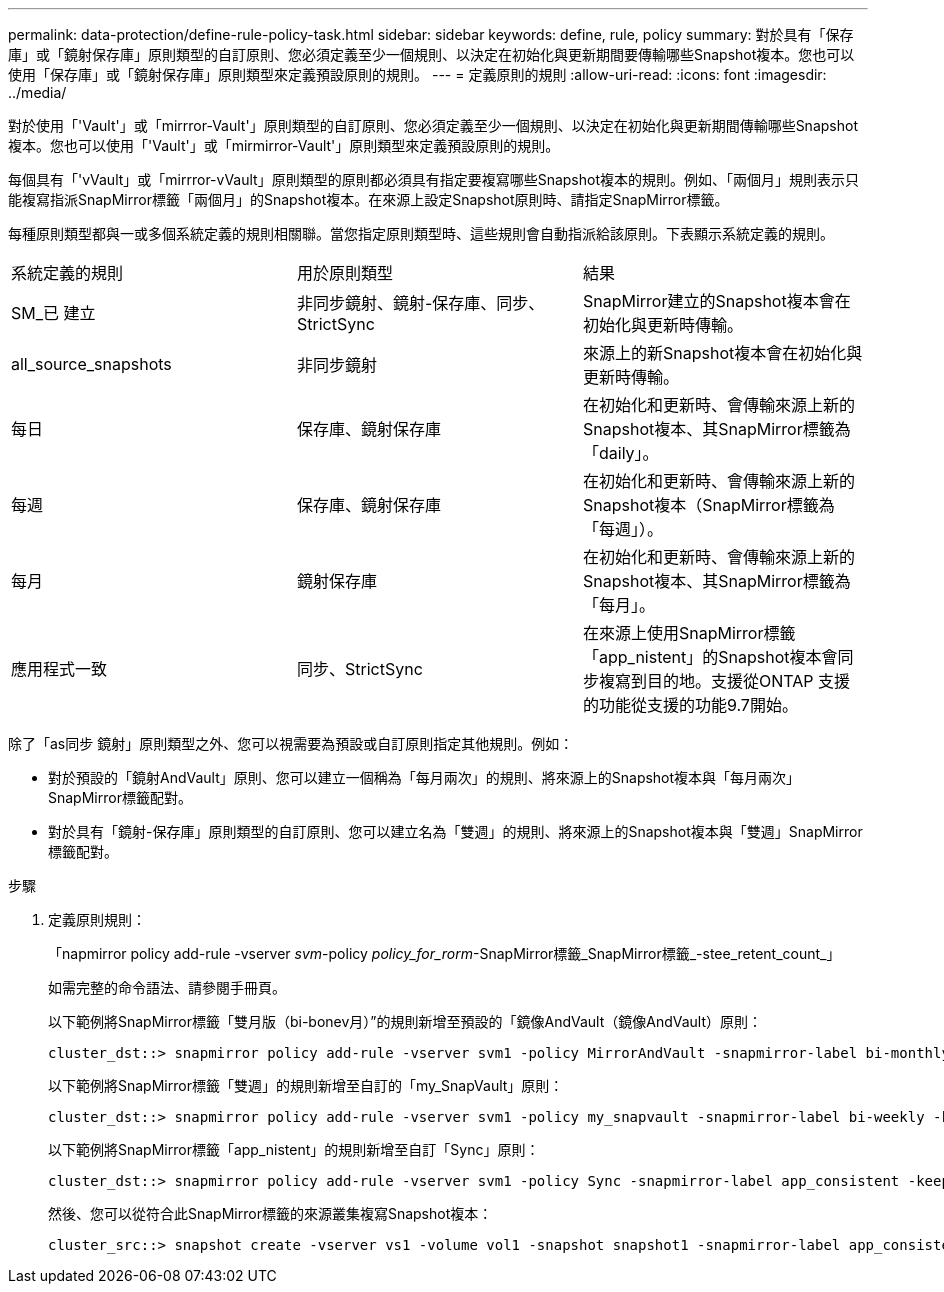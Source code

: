 ---
permalink: data-protection/define-rule-policy-task.html 
sidebar: sidebar 
keywords: define, rule, policy 
summary: 對於具有「保存庫」或「鏡射保存庫」原則類型的自訂原則、您必須定義至少一個規則、以決定在初始化與更新期間要傳輸哪些Snapshot複本。您也可以使用「保存庫」或「鏡射保存庫」原則類型來定義預設原則的規則。 
---
= 定義原則的規則
:allow-uri-read: 
:icons: font
:imagesdir: ../media/


[role="lead"]
對於使用「'Vault'」或「mirrror-Vault'」原則類型的自訂原則、您必須定義至少一個規則、以決定在初始化與更新期間傳輸哪些Snapshot複本。您也可以使用「'Vault'」或「mirmirror-Vault'」原則類型來定義預設原則的規則。

每個具有「'vVault」或「mirrror-vVault」原則類型的原則都必須具有指定要複寫哪些Snapshot複本的規則。例如、「兩個月」規則表示只能複寫指派SnapMirror標籤「兩個月」的Snapshot複本。在來源上設定Snapshot原則時、請指定SnapMirror標籤。

每種原則類型都與一或多個系統定義的規則相關聯。當您指定原則類型時、這些規則會自動指派給該原則。下表顯示系統定義的規則。

[cols="3*"]
|===


| 系統定義的規則 | 用於原則類型 | 結果 


 a| 
SM_已 建立
 a| 
非同步鏡射、鏡射-保存庫、同步、StrictSync
 a| 
SnapMirror建立的Snapshot複本會在初始化與更新時傳輸。



 a| 
all_source_snapshots
 a| 
非同步鏡射
 a| 
來源上的新Snapshot複本會在初始化與更新時傳輸。



 a| 
每日
 a| 
保存庫、鏡射保存庫
 a| 
在初始化和更新時、會傳輸來源上新的Snapshot複本、其SnapMirror標籤為「daily」。



 a| 
每週
 a| 
保存庫、鏡射保存庫
 a| 
在初始化和更新時、會傳輸來源上新的Snapshot複本（SnapMirror標籤為「每週」）。



 a| 
每月
 a| 
鏡射保存庫
 a| 
在初始化和更新時、會傳輸來源上新的Snapshot複本、其SnapMirror標籤為「每月」。



 a| 
應用程式一致
 a| 
同步、StrictSync
 a| 
在來源上使用SnapMirror標籤「app_nistent」的Snapshot複本會同步複寫到目的地。支援從ONTAP 支援的功能從支援的功能9.7開始。

|===
除了「as同步 鏡射」原則類型之外、您可以視需要為預設或自訂原則指定其他規則。例如：

* 對於預設的「鏡射AndVault」原則、您可以建立一個稱為「每月兩次」的規則、將來源上的Snapshot複本與「每月兩次」SnapMirror標籤配對。
* 對於具有「鏡射-保存庫」原則類型的自訂原則、您可以建立名為「雙週」的規則、將來源上的Snapshot複本與「雙週」SnapMirror標籤配對。


.步驟
. 定義原則規則：
+
「napmirror policy add-rule -vserver _svm_-policy _policy_for_rorm_-SnapMirror標籤_SnapMirror標籤_-stee_retent_count_」

+
如需完整的命令語法、請參閱手冊頁。

+
以下範例將SnapMirror標籤「雙月版（bi-bonev月）”的規則新增至預設的「鏡像AndVault（鏡像AndVault）原則：

+
[listing]
----
cluster_dst::> snapmirror policy add-rule -vserver svm1 -policy MirrorAndVault -snapmirror-label bi-monthly -keep 6
----
+
以下範例將SnapMirror標籤「雙週」的規則新增至自訂的「my_SnapVault」原則：

+
[listing]
----
cluster_dst::> snapmirror policy add-rule -vserver svm1 -policy my_snapvault -snapmirror-label bi-weekly -keep 26
----
+
以下範例將SnapMirror標籤「app_nistent」的規則新增至自訂「Sync」原則：

+
[listing]
----
cluster_dst::> snapmirror policy add-rule -vserver svm1 -policy Sync -snapmirror-label app_consistent -keep 1
----
+
然後、您可以從符合此SnapMirror標籤的來源叢集複寫Snapshot複本：

+
[listing]
----
cluster_src::> snapshot create -vserver vs1 -volume vol1 -snapshot snapshot1 -snapmirror-label app_consistent
----

